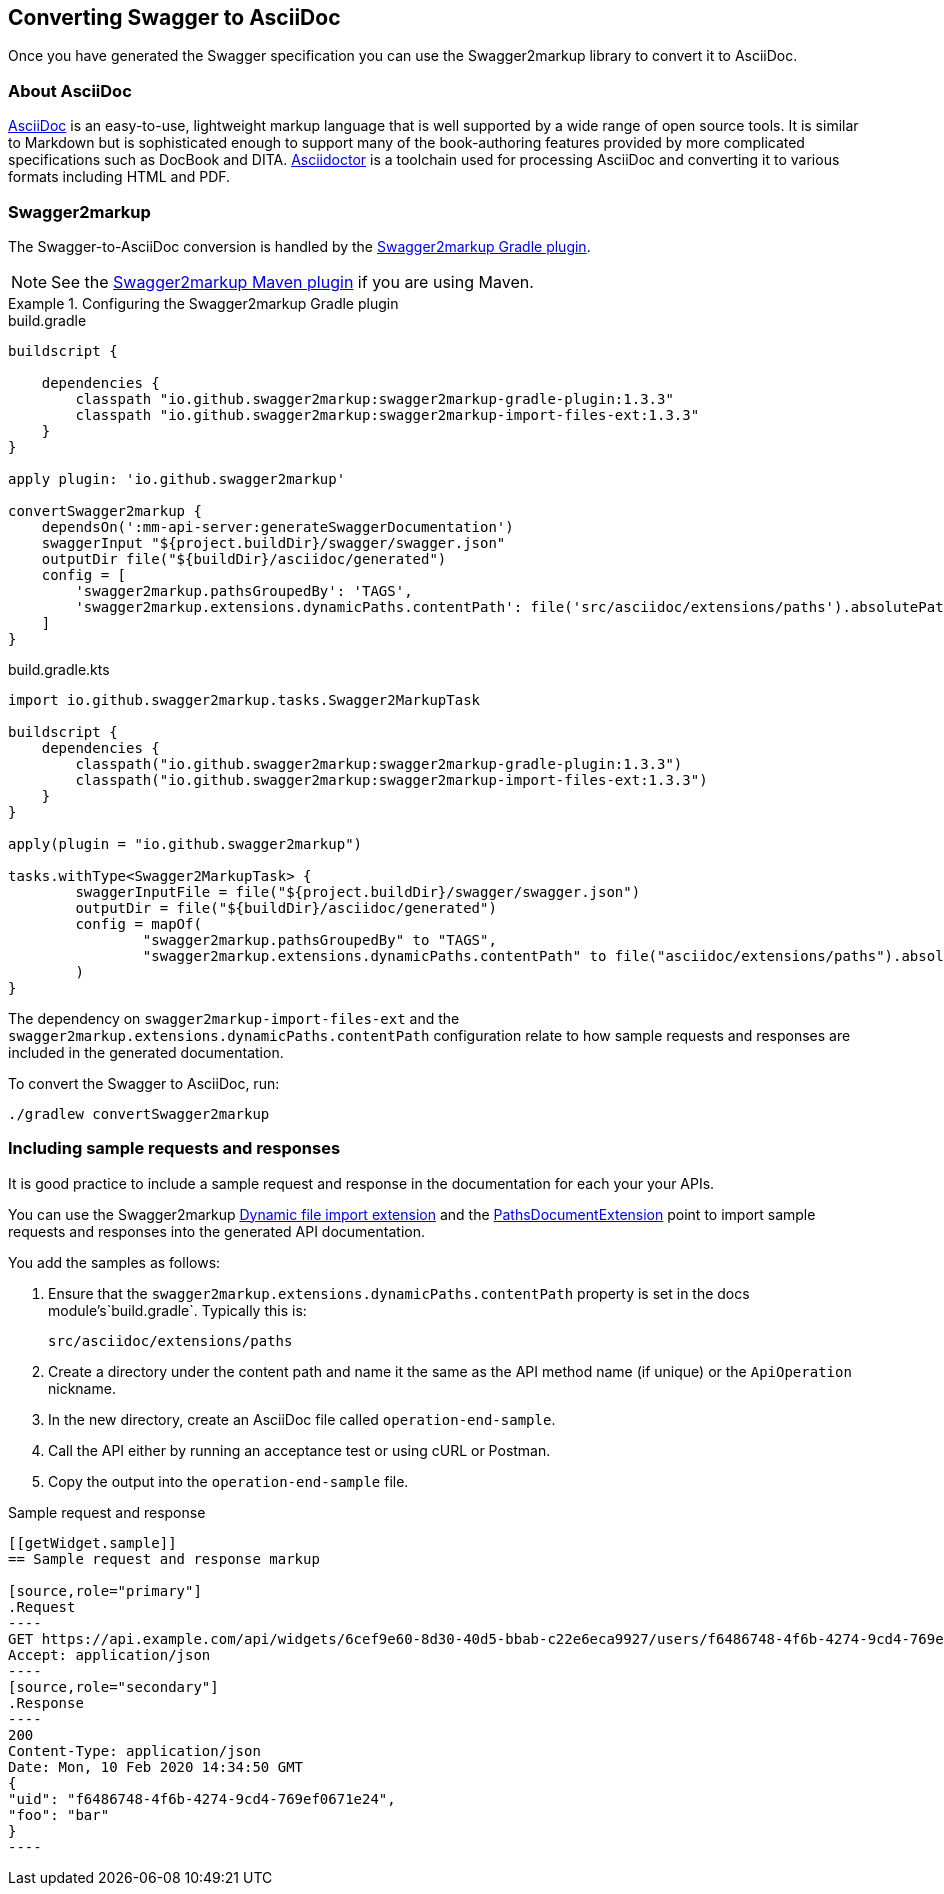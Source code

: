 == Converting Swagger to AsciiDoc

Once you have generated the Swagger specification you can use the Swagger2markup library to convert it to AsciiDoc.

=== About AsciiDoc

http://asciidoc.org/[AsciiDoc] is an easy-to-use, lightweight markup language that is well supported by a wide range of
open source tools. It is similar to Markdown but is sophisticated enough to support many of the book-authoring features
provided by more complicated specifications such as DocBook and DITA. https://asciidoctor.org/[Asciidoctor] is a toolchain
used for processing AsciiDoc and converting it to various formats including HTML and PDF.

=== Swagger2markup

The Swagger-to-AsciiDoc conversion is handled by the
https://github.com/Swagger2Markup/swagger2markup-gradle-plugin[Swagger2markup Gradle plugin].

NOTE: See the https://github.com/Swagger2Markup/swagger2markup-maven-plugin[Swagger2markup Maven plugin] if you are using
Maven.

.Configuring the Swagger2markup Gradle plugin
====
[source,groovy,role="primary"]
.build.gradle
----
buildscript {

    dependencies {
        classpath "io.github.swagger2markup:swagger2markup-gradle-plugin:1.3.3"
        classpath "io.github.swagger2markup:swagger2markup-import-files-ext:1.3.3"
    }
}

apply plugin: 'io.github.swagger2markup'

convertSwagger2markup {
    dependsOn(':mm-api-server:generateSwaggerDocumentation')
    swaggerInput "${project.buildDir}/swagger/swagger.json"
    outputDir file("${buildDir}/asciidoc/generated")
    config = [
        'swagger2markup.pathsGroupedBy': 'TAGS',
        'swagger2markup.extensions.dynamicPaths.contentPath': file('src/asciidoc/extensions/paths').absolutePath
    ]
}
----
[source,kotlin,role="secondary"]
.build.gradle.kts
----
import io.github.swagger2markup.tasks.Swagger2MarkupTask

buildscript {
    dependencies {
        classpath("io.github.swagger2markup:swagger2markup-gradle-plugin:1.3.3")
        classpath("io.github.swagger2markup:swagger2markup-import-files-ext:1.3.3")
    }
}

apply(plugin = "io.github.swagger2markup")

tasks.withType<Swagger2MarkupTask> {
        swaggerInputFile = file("${project.buildDir}/swagger/swagger.json")
        outputDir = file("${buildDir}/asciidoc/generated")
        config = mapOf(
                "swagger2markup.pathsGroupedBy" to "TAGS",
                "swagger2markup.extensions.dynamicPaths.contentPath" to file("asciidoc/extensions/paths").absolutePath
        )
}
----
====

The dependency on `swagger2markup-import-files-ext` and the `swagger2markup.extensions.dynamicPaths.contentPath`
configuration relate to how sample requests and responses are included in the generated documentation.

To convert the Swagger to AsciiDoc, run:

`./gradlew convertSwagger2markup`

=== Including sample requests and responses

It is good practice to include a sample request and response in the documentation for each your your APIs.

You can use the Swagger2markup http://swagger2markup.github.io/swagger2markup/1.3.1/#extension_import_files[Dynamic file import extension]
and the http://swagger2markup.github.io/swagger2markup/1.3.1/#_pathsdocumentextension[PathsDocumentExtension] point to
import sample requests and responses into the generated API documentation.

You add the samples as follows:

. Ensure that the `swagger2markup.extensions.dynamicPaths.contentPath` property is set in the docs module's`build.gradle`.
Typically this is:

  src/asciidoc/extensions/paths

. Create a directory under the content path and name it the same as the API method name (if unique) or the `ApiOperation` nickname.
. In the new directory, create an AsciiDoc file called `operation-end-sample`.
. Call the API either by running an acceptance test or using cURL or Postman.
. Copy the output into the `operation-end-sample` file.

.Sample request and response
....
[[getWidget.sample]]
== Sample request and response markup

[source,role="primary"]
.Request
----
GET https://api.example.com/api/widgets/6cef9e60-8d30-40d5-bbab-c22e6eca9927/users/f6486748-4f6b-4274-9cd4-769ef0671e24
Accept: application/json
----
[source,role="secondary"]
.Response
----
200
Content-Type: application/json
Date: Mon, 10 Feb 2020 14:34:50 GMT
{
"uid": "f6486748-4f6b-4274-9cd4-769ef0671e24",
"foo": "bar"
}
----
....


